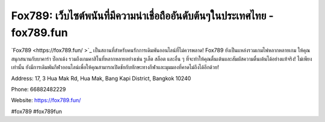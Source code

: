 Fox789: เว็บไซต์พนันที่มีความน่าเชื่อถืออันดับต้นๆในประเทศไทย - fox789.fun
===================================

`Fox789 <https://fox789.fun/ >`_ เป็นสถานที่สำหรับคนรักการเดิมพันออนไลน์ที่ไม่ควรพลาด! Fox789 ยังเป็นแหล่งรวมเกมไพ่หลากหลายเกม ให้คุณสนุกสนานกับบาคาร่า ป๊อกเด้ง รวมถึงเกมคาสิโนที่หลากหลายอย่างเช่น รูเล็ต สล็อต และอื่น ๆ ที่จะทำให้คุณตื่นเต้นและสัมผัสความตื่นเต้นได้อย่างแท้จริง! ไม่เพียงเท่านั้น ยังมีการเดิมพันกีฬาออนไลน์เพื่อให้คุณสามารถเปิดชัยกับทักษะทางกีฬาและมุมมองที่คาดไม่ถึงได้อีกด้วย!

Address: 17, 3 Hua Mak Rd, Hua Mak, Bang Kapi District, Bangkok 10240

Phone: 66882482229

Website: https://fox789.fun/ 

#fox789 #fox789fun
